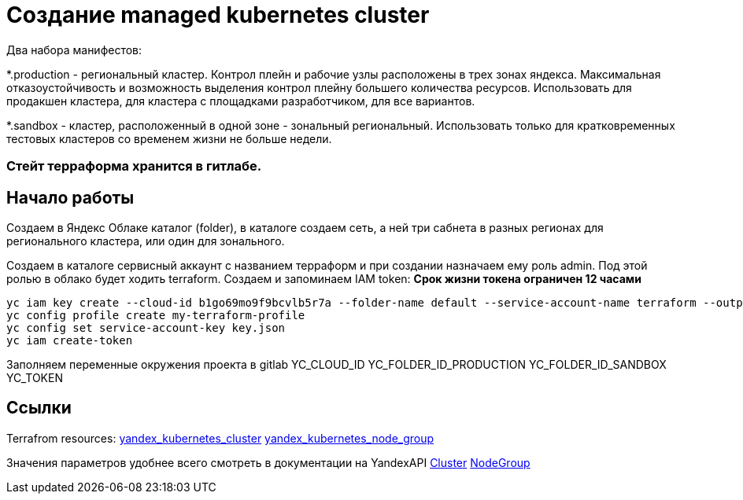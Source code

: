 = Создание managed kubernetes cluster

Два набора манифестов:

*.production - региональный кластер. Контрол плейн и рабочие узлы расположены в трех зонах яндекса.
Максимальная отказоустойчивость и возможность выделения контрол плейну большего количества ресурсов.
Использовать для продакшен кластера, для кластера с площадками разработчиком, для все вариантов.

*.sandbox - кластер, расположенный в одной зоне - зональный региональный. Использовать только для кратковременных
тестовых кластеров со временем жизни не больше недели.

=== Стейт терраформа хранится в гитлабе.

== Начало работы

Создаем в Яндекс Облаке каталог (folder), в каталоге создаем сеть, а ней три сабнета в разных регионах для регионального кластера,
или один для зонального.

Создаем в каталоге сервисный аккаунт с названием терраформ и при создании назначаем ему роль admin.
Под этой ролью в облако будет ходить terraform.
Создаем и запоминаем IAM token:
*Срок жизни токена ограничен 12 часами*

```
yc iam key create --cloud-id b1go69mo9f9bcvlb5r7a --folder-name default --service-account-name terraform --output key.json
yc config profile create my-terraform-profile
yc config set service-account-key key.json
yc iam create-token
```

Заполняем переменные окружения проекта в gitlab
YC_CLOUD_ID
YC_FOLDER_ID_PRODUCTION
YC_FOLDER_ID_SANDBOX
YC_TOKEN

== Ссылки

Terrafrom resources:
https://registry.terraform.io/providers/yandex-cloud/yandex/latest/docs/resources/kubernetes_cluster[yandex_kubernetes_cluster]
https://registry.terraform.io/providers/yandex-cloud/yandex/latest/docs/resources/kubernetes_node_group[yandex_kubernetes_node_group]

Значения параметров удобнее всего смотреть в документации на YandexAPI
https://cloud.yandex.com/en/docs/managed-kubernetes/api-ref/Cluster/[Cluster]
https://cloud.yandex.com/en/docs/managed-kubernetes/api-ref/NodeGroup/[NodeGroup]
